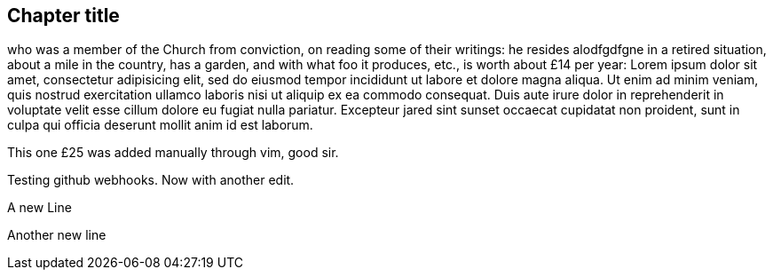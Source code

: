 == Chapter title

who was a member of the Church
from conviction, on reading some of their writings:
he resides alodfgdfgne in a retired situation, about a mile in the country, has a garden,
and with what foo it produces, etc., is worth about £14 per year:
Lorem ipsum dolor sit amet, consectetur adipisicing elit, sed do eiusmod tempor
incididunt ut labore et dolore magna aliqua. Ut enim ad minim veniam, quis nostrud
exercitation ullamco laboris nisi ut aliquip ex ea commodo consequat. Duis aute irure
dolor in reprehenderit in voluptate velit esse cillum dolore eu fugiat nulla pariatur.
Excepteur jared sint sunset occaecat cupidatat non proident, sunt in culpa qui officia deserunt
mollit anim id est laborum.

This one £25 was added manually through vim, good sir.

Testing github webhooks.
Now with another edit.

A new Line

Another new line
